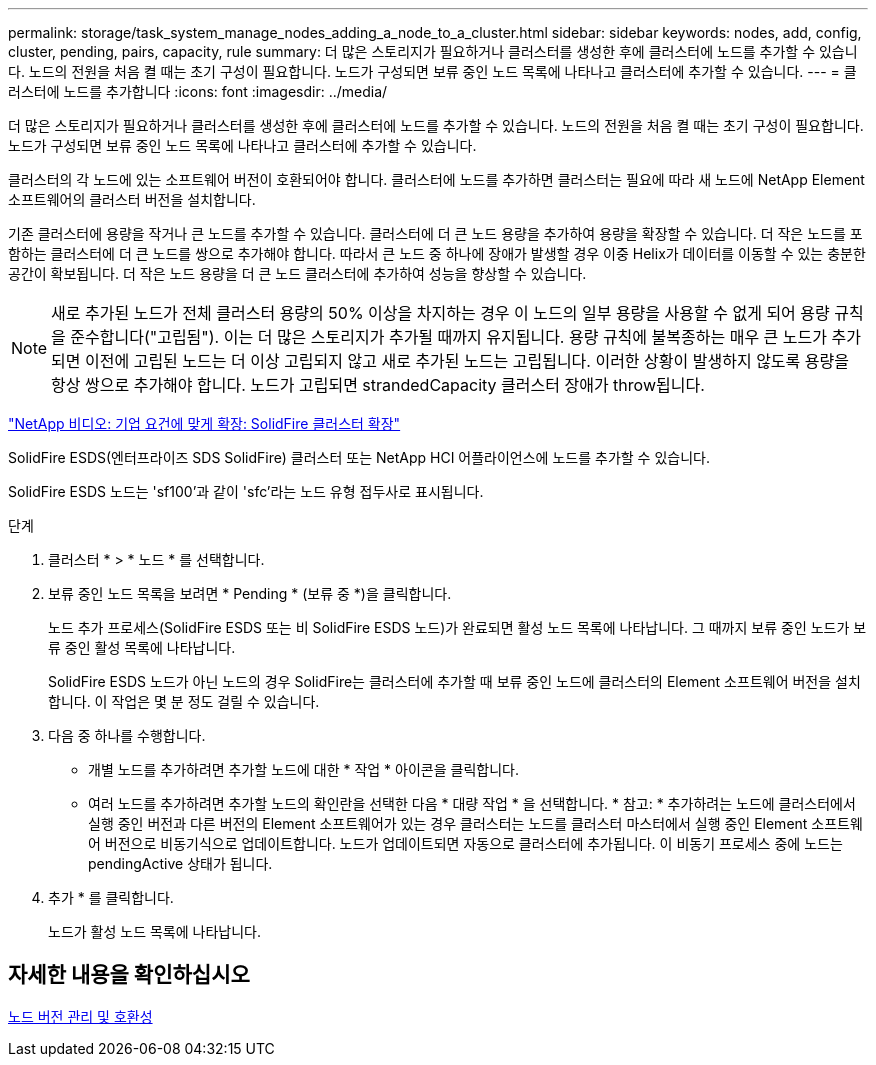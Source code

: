 ---
permalink: storage/task_system_manage_nodes_adding_a_node_to_a_cluster.html 
sidebar: sidebar 
keywords: nodes, add, config, cluster, pending, pairs, capacity, rule 
summary: 더 많은 스토리지가 필요하거나 클러스터를 생성한 후에 클러스터에 노드를 추가할 수 있습니다. 노드의 전원을 처음 켤 때는 초기 구성이 필요합니다. 노드가 구성되면 보류 중인 노드 목록에 나타나고 클러스터에 추가할 수 있습니다. 
---
= 클러스터에 노드를 추가합니다
:icons: font
:imagesdir: ../media/


[role="lead"]
더 많은 스토리지가 필요하거나 클러스터를 생성한 후에 클러스터에 노드를 추가할 수 있습니다. 노드의 전원을 처음 켤 때는 초기 구성이 필요합니다. 노드가 구성되면 보류 중인 노드 목록에 나타나고 클러스터에 추가할 수 있습니다.

클러스터의 각 노드에 있는 소프트웨어 버전이 호환되어야 합니다. 클러스터에 노드를 추가하면 클러스터는 필요에 따라 새 노드에 NetApp Element 소프트웨어의 클러스터 버전을 설치합니다.

기존 클러스터에 용량을 작거나 큰 노드를 추가할 수 있습니다. 클러스터에 더 큰 노드 용량을 추가하여 용량을 확장할 수 있습니다. 더 작은 노드를 포함하는 클러스터에 더 큰 노드를 쌍으로 추가해야 합니다. 따라서 큰 노드 중 하나에 장애가 발생할 경우 이중 Helix가 데이터를 이동할 수 있는 충분한 공간이 확보됩니다. 더 작은 노드 용량을 더 큰 노드 클러스터에 추가하여 성능을 향상할 수 있습니다.


NOTE: 새로 추가된 노드가 전체 클러스터 용량의 50% 이상을 차지하는 경우 이 노드의 일부 용량을 사용할 수 없게 되어 용량 규칙을 준수합니다("고립됨"). 이는 더 많은 스토리지가 추가될 때까지 유지됩니다. 용량 규칙에 불복종하는 매우 큰 노드가 추가되면 이전에 고립된 노드는 더 이상 고립되지 않고 새로 추가된 노드는 고립됩니다. 이러한 상황이 발생하지 않도록 용량을 항상 쌍으로 추가해야 합니다. 노드가 고립되면 strandedCapacity 클러스터 장애가 throw됩니다.

https://www.youtube.com/embed/2smVHWkikXY?rel=0["NetApp 비디오: 기업 요건에 맞게 확장: SolidFire 클러스터 확장"]

SolidFire ESDS(엔터프라이즈 SDS SolidFire) 클러스터 또는 NetApp HCI 어플라이언스에 노드를 추가할 수 있습니다.

SolidFire ESDS 노드는 'sf100'과 같이 'sfc'라는 노드 유형 접두사로 표시됩니다.

.단계
. 클러스터 * > * 노드 * 를 선택합니다.
. 보류 중인 노드 목록을 보려면 * Pending * (보류 중 *)을 클릭합니다.
+
노드 추가 프로세스(SolidFire ESDS 또는 비 SolidFire ESDS 노드)가 완료되면 활성 노드 목록에 나타납니다. 그 때까지 보류 중인 노드가 보류 중인 활성 목록에 나타납니다.

+
SolidFire ESDS 노드가 아닌 노드의 경우 SolidFire는 클러스터에 추가할 때 보류 중인 노드에 클러스터의 Element 소프트웨어 버전을 설치합니다. 이 작업은 몇 분 정도 걸릴 수 있습니다.

. 다음 중 하나를 수행합니다.
+
** 개별 노드를 추가하려면 추가할 노드에 대한 * 작업 * 아이콘을 클릭합니다.
** 여러 노드를 추가하려면 추가할 노드의 확인란을 선택한 다음 * 대량 작업 * 을 선택합니다. * 참고: * 추가하려는 노드에 클러스터에서 실행 중인 버전과 다른 버전의 Element 소프트웨어가 있는 경우 클러스터는 노드를 클러스터 마스터에서 실행 중인 Element 소프트웨어 버전으로 비동기식으로 업데이트합니다. 노드가 업데이트되면 자동으로 클러스터에 추가됩니다. 이 비동기 프로세스 중에 노드는 pendingActive 상태가 됩니다.


. 추가 * 를 클릭합니다.
+
노드가 활성 노드 목록에 나타납니다.





== 자세한 내용을 확인하십시오

xref:concept_system_manage_nodes_node_versioning_and_compatibility.adoc[노드 버전 관리 및 호환성]

